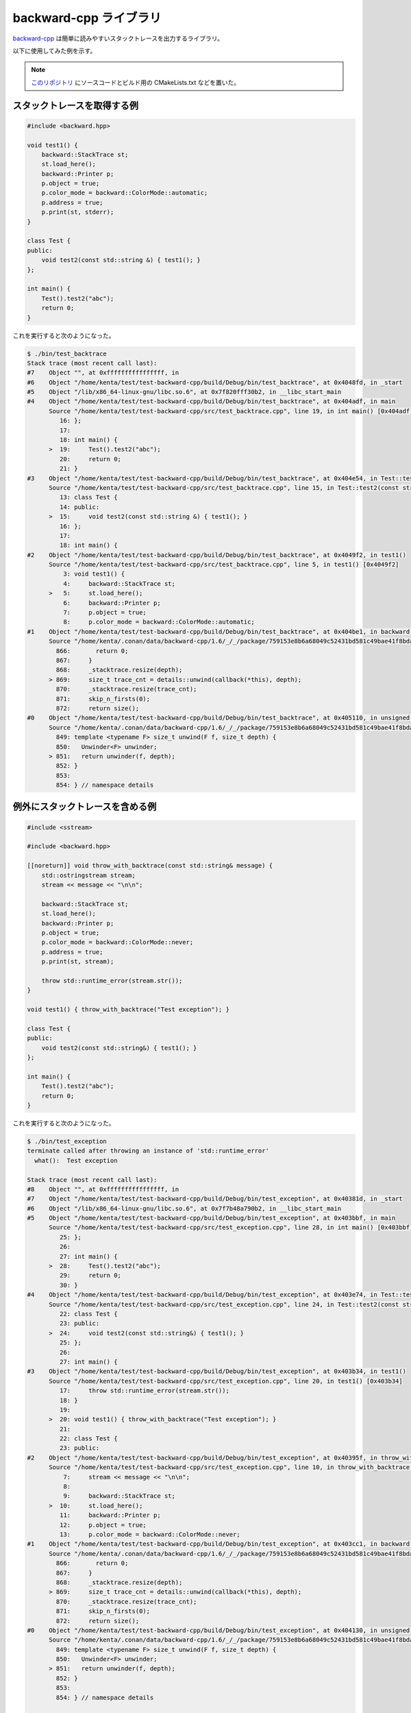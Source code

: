 backward-cpp ライブラリ
===========================

`backward-cpp <https://github.com/bombela/backward-cpp>`_
は簡単に読みやすいスタックトレースを出力するライブラリ。

以下に使用してみた例を示す。

.. note::

    `このリポジトリ <https://gitlab.com/MusicScience37/test-backward-cpp>`_
    にソースコードとビルド用の CMakeLists.txt などを置いた。

スタックトレースを取得する例
----------------------------------

.. code-block:: cpp

    #include <backward.hpp>

    void test1() {
        backward::StackTrace st;
        st.load_here();
        backward::Printer p;
        p.object = true;
        p.color_mode = backward::ColorMode::automatic;
        p.address = true;
        p.print(st, stderr);
    }

    class Test {
    public:
        void test2(const std::string &) { test1(); }
    };

    int main() {
        Test().test2("abc");
        return 0;
    }

これを実行すると次のようになった。

.. code-block:: console

    $ ./bin/test_backtrace
    Stack trace (most recent call last):
    #7    Object "", at 0xffffffffffffffff, in
    #6    Object "/home/kenta/test/test-backward-cpp/build/Debug/bin/test_backtrace", at 0x4048fd, in _start
    #5    Object "/lib/x86_64-linux-gnu/libc.so.6", at 0x7f820fff30b2, in __libc_start_main
    #4    Object "/home/kenta/test/test-backward-cpp/build/Debug/bin/test_backtrace", at 0x404adf, in main
          Source "/home/kenta/test/test-backward-cpp/src/test_backtrace.cpp", line 19, in int main() [0x404adf]
             16: };
             17:
             18: int main() {
          >  19:     Test().test2("abc");
             20:     return 0;
             21: }
    #3    Object "/home/kenta/test/test-backward-cpp/build/Debug/bin/test_backtrace", at 0x404e54, in Test::test2(std::__cxx11::basic_string<char, std::char_traits<char>, std::allocator<char> > const&)
          Source "/home/kenta/test/test-backward-cpp/src/test_backtrace.cpp", line 15, in Test::test2(const string &) [0x404e54]
             13: class Test {
             14: public:
          >  15:     void test2(const std::string &) { test1(); }
             16: };
             17:
             18: int main() {
    #2    Object "/home/kenta/test/test-backward-cpp/build/Debug/bin/test_backtrace", at 0x4049f2, in test1()
          Source "/home/kenta/test/test-backward-cpp/src/test_backtrace.cpp", line 5, in test1() [0x4049f2]
              3: void test1() {
              4:     backward::StackTrace st;
          >   5:     st.load_here();
              6:     backward::Printer p;
              7:     p.object = true;
              8:     p.color_mode = backward::ColorMode::automatic;
    #1    Object "/home/kenta/test/test-backward-cpp/build/Debug/bin/test_backtrace", at 0x404be1, in backward::StackTraceImpl<backward::system_tag::linux_tag>::load_here(unsigned long, void*, void*)
          Source "/home/kenta/.conan/data/backward-cpp/1.6/_/_/package/759153e8b6a68049c52431bd581c49bae41f8bda/include/backward.hpp", line 869, in size_t backward::StackTraceImpl<backward::system_tag::linux_tag>::load_here(size_t depth, void *context, void *error_addr) [0x404be1]
            866:       return 0;
            867:     }
            868:     _stacktrace.resize(depth);
          > 869:     size_t trace_cnt = details::unwind(callback(*this), depth);
            870:     _stacktrace.resize(trace_cnt);
            871:     skip_n_firsts(0);
            872:     return size();
    #0    Object "/home/kenta/test/test-backward-cpp/build/Debug/bin/test_backtrace", at 0x405110, in unsigned long backward::details::unwind<backward::StackTraceImpl<backward::system_tag::linux_tag>::callback>(backward::StackTraceImpl<backward::system_tag::linux_tag>::callback, unsigned long)
          Source "/home/kenta/.conan/data/backward-cpp/1.6/_/_/package/759153e8b6a68049c52431bd581c49bae41f8bda/include/backward.hpp", line 851, in size_t backward::details::unwind<backward::StackTraceImpl<backward::system_tag::linux_tag>::callback>(callback f, size_t depth) [0x405110]
            849: template <typename F> size_t unwind(F f, size_t depth) {
            850:   Unwinder<F> unwinder;
          > 851:   return unwinder(f, depth);
            852: }
            853:
            854: } // namespace details

例外にスタックトレースを含める例
-------------------------------------

.. code-block:: cpp

    #include <sstream>

    #include <backward.hpp>

    [[noreturn]] void throw_with_backtrace(const std::string& message) {
        std::ostringstream stream;
        stream << message << "\n\n";

        backward::StackTrace st;
        st.load_here();
        backward::Printer p;
        p.object = true;
        p.color_mode = backward::ColorMode::never;
        p.address = true;
        p.print(st, stream);

        throw std::runtime_error(stream.str());
    }

    void test1() { throw_with_backtrace("Test exception"); }

    class Test {
    public:
        void test2(const std::string&) { test1(); }
    };

    int main() {
        Test().test2("abc");
        return 0;
    }

これを実行すると次のようになった。

.. code-block:: console

    $ ./bin/test_exception
    terminate called after throwing an instance of 'std::runtime_error'
      what():  Test exception

    Stack trace (most recent call last):
    #8    Object "", at 0xffffffffffffffff, in
    #7    Object "/home/kenta/test/test-backward-cpp/build/Debug/bin/test_exception", at 0x40381d, in _start
    #6    Object "/lib/x86_64-linux-gnu/libc.so.6", at 0x7f7b48a790b2, in __libc_start_main
    #5    Object "/home/kenta/test/test-backward-cpp/build/Debug/bin/test_exception", at 0x403bbf, in main
          Source "/home/kenta/test/test-backward-cpp/src/test_exception.cpp", line 28, in int main() [0x403bbf]
             25: };
             26:
             27: int main() {
          >  28:     Test().test2("abc");
             29:     return 0;
             30: }
    #4    Object "/home/kenta/test/test-backward-cpp/build/Debug/bin/test_exception", at 0x403e74, in Test::test2(std::__cxx11::basic_string<char, std::char_traits<char>, std::allocator<char> > const&)
          Source "/home/kenta/test/test-backward-cpp/src/test_exception.cpp", line 24, in Test::test2(const string &) [0x403e74]
             22: class Test {
             23: public:
          >  24:     void test2(const std::string&) { test1(); }
             25: };
             26:
             27: int main() {
    #3    Object "/home/kenta/test/test-backward-cpp/build/Debug/bin/test_exception", at 0x403b34, in test1()
          Source "/home/kenta/test/test-backward-cpp/src/test_exception.cpp", line 20, in test1() [0x403b34]
             17:     throw std::runtime_error(stream.str());
             18: }
             19:
          >  20: void test1() { throw_with_backtrace("Test exception"); }
             21:
             22: class Test {
             23: public:
    #2    Object "/home/kenta/test/test-backward-cpp/build/Debug/bin/test_exception", at 0x40395f, in throw_with_backtrace(std::__cxx11::basic_string<char, std::char_traits<char>, std::allocator<char> > const&)
          Source "/home/kenta/test/test-backward-cpp/src/test_exception.cpp", line 10, in throw_with_backtrace(const string &message) [0x40395f]
              7:     stream << message << "\n\n";
              8:
              9:     backward::StackTrace st;
          >  10:     st.load_here();
             11:     backward::Printer p;
             12:     p.object = true;
             13:     p.color_mode = backward::ColorMode::never;
    #1    Object "/home/kenta/test/test-backward-cpp/build/Debug/bin/test_exception", at 0x403cc1, in backward::StackTraceImpl<backward::system_tag::linux_tag>::load_here(unsigned long, void*, void*)
          Source "/home/kenta/.conan/data/backward-cpp/1.6/_/_/package/759153e8b6a68049c52431bd581c49bae41f8bda/include/backward.hpp", line 869, in size_t backward::StackTraceImpl<backward::system_tag::linux_tag>::load_here(size_t depth, void *context, void *error_addr) [0x403cc1]
            866:       return 0;
            867:     }
            868:     _stacktrace.resize(depth);
          > 869:     size_t trace_cnt = details::unwind(callback(*this), depth);
            870:     _stacktrace.resize(trace_cnt);
            871:     skip_n_firsts(0);
            872:     return size();
    #0    Object "/home/kenta/test/test-backward-cpp/build/Debug/bin/test_exception", at 0x404130, in unsigned long backward::details::unwind<backward::StackTraceImpl<backward::system_tag::linux_tag>::callback>(backward::StackTraceImpl<backward::system_tag::linux_tag>::callback, unsigned long)
          Source "/home/kenta/.conan/data/backward-cpp/1.6/_/_/package/759153e8b6a68049c52431bd581c49bae41f8bda/include/backward.hpp", line 851, in size_t backward::details::unwind<backward::StackTraceImpl<backward::system_tag::linux_tag>::callback>(callback f, size_t depth) [0x404130]
            849: template <typename F> size_t unwind(F f, size_t depth) {
            850:   Unwinder<F> unwinder;
          > 851:   return unwinder(f, depth);
            852: }
            853:
            854: } // namespace details

    Aborted

例外を投げる部分でスタックトレースを含める必要があるため、
既存のライブラリなどが投げる例外には使用できないが、
自分でライブラリを作る際には役に立つのではないか。
